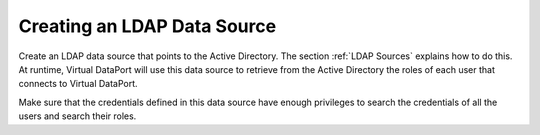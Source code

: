 ============================
Creating an LDAP Data Source
============================

Create an LDAP data source that points to the Active Directory. The
section :ref:`LDAP Sources` explains how to do this. At runtime, Virtual
DataPort will use this data source to retrieve from the Active Directory
the roles of each user that connects to Virtual DataPort.

Make sure that the credentials defined in this data source have enough
privileges to search the credentials of all the users and search their
roles.

